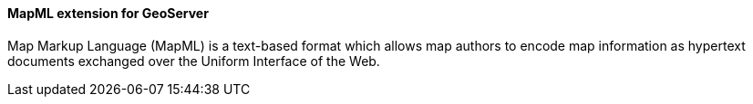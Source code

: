 ==== MapML extension for GeoServer

Map Markup Language (MapML) is a text-based format which allows map authors to encode map information as hypertext documents exchanged over the Uniform Interface of the Web.
